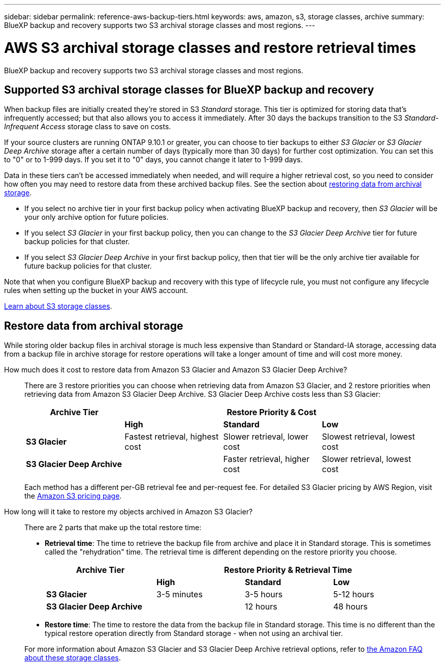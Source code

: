 ---
sidebar: sidebar
permalink: reference-aws-backup-tiers.html
keywords: aws, amazon, s3, storage classes, archive
summary: BlueXP backup and recovery supports two S3 archival storage classes and most regions.
---

= AWS S3 archival storage classes and restore retrieval times
:hardbreaks:
:nofooter:
:icons: font
:linkattrs:
:imagesdir: ./media/

[.lead]
BlueXP backup and recovery supports two S3 archival storage classes and most regions.

== Supported S3 archival storage classes for BlueXP backup and recovery

When backup files are initially created they're stored in S3 _Standard_ storage. This tier is optimized for storing data that's infrequently accessed; but that also allows you to access it immediately. After 30 days the backups transition to the S3 _Standard-Infrequent Access_ storage class to save on costs.

If your source clusters are running ONTAP 9.10.1 or greater, you can choose to tier backups to either _S3 Glacier_ or _S3 Glacier Deep Archive_ storage after a certain number of days (typically more than 30 days) for further cost optimization. You can set this to "0" or to 1-999 days. If you set it to "0" days, you cannot change it later to 1-999 days. 

Data in these tiers can't be accessed immediately when needed, and will require a higher retrieval cost, so you need to consider how often you may need to restore data from these archived backup files. See the section about <<Restore data from archival storage,restoring data from archival storage>>.

* If you select no archive tier in your first backup policy when activating BlueXP backup and recovery, then _S3 Glacier_ will be your only archive option for future policies.
* If you select _S3 Glacier_ in your first backup policy, then you can change to the _S3 Glacier Deep Archive_ tier for future backup policies for that cluster.
* If you select _S3 Glacier Deep Archive_ in your first backup policy, then that tier will be the only archive tier available for future backup policies for that cluster.

Note that when you configure BlueXP backup and recovery with this type of lifecycle rule, you must not configure any lifecycle rules when setting up the bucket in your AWS account.

https://aws.amazon.com/s3/storage-classes/[Learn about S3 storage classes^].

== Restore data from archival storage

While storing older backup files in archival storage is much less expensive than Standard or Standard-IA storage, accessing data from a backup file in archive storage for restore operations will take a longer amount of time and will cost more money.

How much does it cost to restore data from Amazon S3 Glacier and Amazon S3 Glacier Deep Archive?::
There are 3 restore priorities you can choose when retrieving data from Amazon S3 Glacier, and 2 restore priorities when retrieving data from Amazon S3 Glacier Deep Archive. S3 Glacier Deep Archive costs less than S3 Glacier:
+
[cols=4*,options="header",cols="25,25,25,25",width="95%"]
|===

| Archive Tier
3+^| Restore Priority & Cost

| | *High* | *Standard* | *Low*
| *S3 Glacier* | Fastest retrieval, highest cost | Slower retrieval, lower cost | Slowest retrieval, lowest cost
| *S3 Glacier Deep Archive* |  | Faster retrieval, higher cost | Slower retrieval, lowest cost

|===
+
Each method has a different per-GB retrieval fee and per-request fee. For detailed S3 Glacier pricing by AWS Region, visit the https://aws.amazon.com/s3/pricing/[Amazon S3 pricing page^].

How long will it take to restore my objects archived in Amazon S3 Glacier?::
There are 2 parts that make up the total restore time:

* *Retrieval time*: The time to retrieve the backup file from archive and place it in Standard storage. This is sometimes called the "rehydration" time. The retrieval time is different depending on the restore priority you choose.
+
[cols=4*,options="header",cols="25,20,20,20",width="95%"]
|===

| Archive Tier
3+^| Restore Priority & Retrieval Time

| | *High* | *Standard* | *Low*
| *S3 Glacier* | 3-5 minutes | 3-5 hours | 5-12 hours
| *S3 Glacier Deep Archive* |  | 12 hours | 48 hours

|===

* *Restore time*: The time to restore the data from the backup file in Standard storage. This time is no different than the typical restore operation directly from Standard storage - when not using an archival tier.

+
For more information about Amazon S3 Glacier and S3 Glacier Deep Archive retrieval options, refer to https://aws.amazon.com/s3/faqs/#Amazon_S3_Glacier[the Amazon FAQ about these storage classes^].

